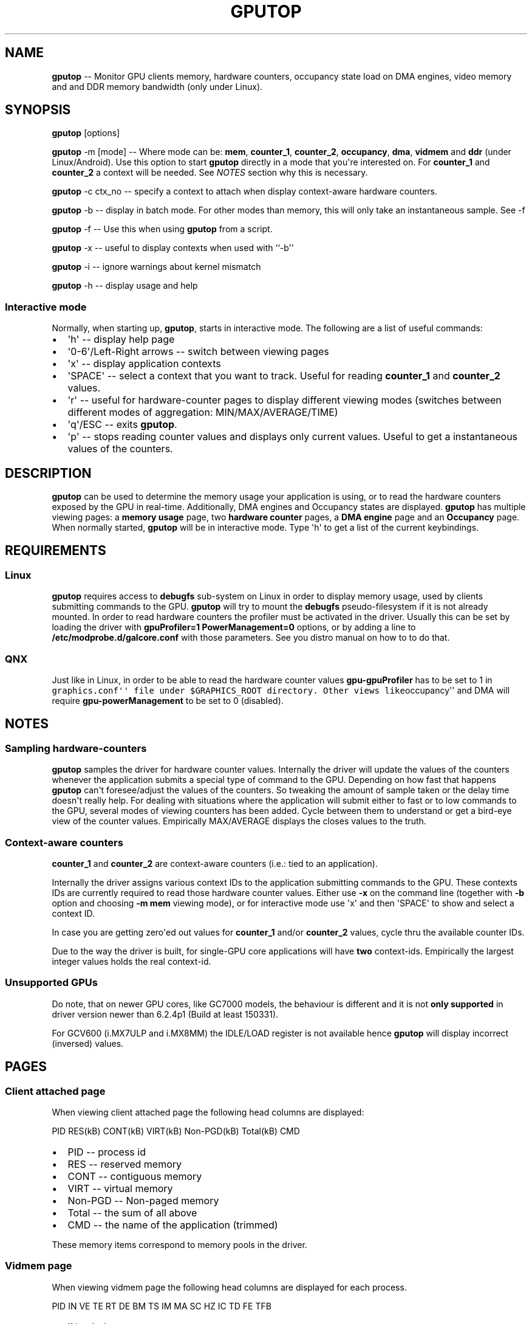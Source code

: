 .\" Automatically generated by Pandoc 1.17.2
.\"
.TH "GPUTOP" "8" "October 25, 2018" "" ""
.hy
.SH NAME
.PP
\f[B]gputop\f[] \-\- Monitor GPU clients memory, hardware counters,
occupancy state load on DMA engines, video memory and and DDR memory
bandwidth (only under Linux).
.SH SYNOPSIS
.PP
\f[B]gputop\f[] [options]
.PP
\f[B]gputop\f[] \-m [mode] \-\- Where mode can be: \f[B]mem\f[],
\f[B]counter_1\f[], \f[B]counter_2\f[], \f[B]occupancy\f[],
\f[B]dma\f[], \f[B]vidmem\f[] and \f[B]ddr\f[] (under Linux/Android).
Use this option to start \f[B]gputop\f[] directly in a mode that
you\[aq]re interested on.
For \f[B]counter_1\f[] and \f[B]counter_2\f[] a context will be needed.
See \f[I]NOTES\f[] section why this is necessary.
.PP
\f[B]gputop\f[] \-c ctx_no \-\- specify a context to attach when display
context\-aware hardware counters.
.PP
\f[B]gputop\f[] \-b \-\- display in batch mode.
For other modes than memory, this will only take an instantaneous
sample.
See \-f
.PP
\f[B]gputop\f[] \-f \-\- Use this when using \f[B]gputop\f[] from a
script.
.PP
\f[B]gputop\f[] \-x \-\- useful to display contexts when used with
``\-b\[aq]\[aq]
.PP
\f[B]gputop\f[] \-i \-\- ignore warnings about kernel mismatch
.PP
\f[B]gputop\f[] \-h \-\- display usage and help
.SS Interactive mode
.PP
Normally, when starting up, \f[B]gputop\f[], starts in interactive mode.
The following are a list of useful commands:
.IP \[bu] 2
\[aq]h\[aq] \-\- display help page
.IP \[bu] 2
\[aq]0\-6\[aq]/Left\-Right arrows \-\- switch between viewing pages
.IP \[bu] 2
\[aq]x\[aq] \-\- display application contexts
.IP \[bu] 2
\[aq]SPACE\[aq] \-\- select a context that you want to track.
Useful for reading \f[B]counter_1\f[] and \f[B]counter_2\f[] values.
.IP \[bu] 2
\[aq]r\[aq] \-\- useful for hardware\-counter pages to display different
viewing modes (switches between different modes of aggregation:
MIN/MAX/AVERAGE/TIME)
.IP \[bu] 2
\[aq]q\[aq]/ESC \-\- exits \f[B]gputop\f[].
.IP \[bu] 2
\[aq]p\[aq] \-\- stops reading counter values and displays only current
values.
Useful to get a instantaneous values of the counters.
.SH DESCRIPTION
.PP
\f[B]gputop\f[] can be used to determine the memory usage your
application is using, or to read the hardware counters exposed by the
GPU in real\-time.
Additionally, DMA engines and Occupancy states are displayed.
\f[B]gputop\f[] has multiple viewing pages: a \f[B]memory usage\f[]
page, two \f[B]hardware counter\f[] pages, a \f[B]DMA engine\f[] page
and an \f[B]Occupancy\f[] page.
When normally started, \f[B]gputop\f[] will be in interactive mode.
Type \[aq]h\[aq] to get a list of the current keybindings.
.SH REQUIREMENTS
.SS Linux
.PP
\f[B]gputop\f[] requires access to \f[B]debugfs\f[] sub\-system on Linux
in order to display memory usage, used by clients submitting commands to
the GPU.
\f[B]gputop\f[] will try to mount the \f[B]debugfs\f[]
pseudo\-filesystem if it is not already mounted.
In order to read hardware counters the profiler must be activated in the
driver.
Usually this can be set by loading the driver with \f[B]gpuProfiler=1
PowerManagement=0\f[] options, or by adding a line to
\f[B]/etc/modprobe.d/galcore.conf\f[] with those parameters.
See you distro manual on how to to do that.
.SS QNX
.PP
Just like in Linux, in order to be able to read the hardware counter
values \f[B]gpu\-gpuProfiler\f[] has to be set to 1 in
\f[C]graphics.conf\[aq]\[aq]\ file\ under\ $GRAPHICS_ROOT\ directory.\ Other\ views\ like\f[]occupancy\[aq]\[aq]
and DMA will require \f[B]gpu\-powerManagement\f[] to be set to 0
(disabled).
.SH NOTES
.SS Sampling hardware\-counters
.PP
\f[B]gputop\f[] samples the driver for hardware counter values.
Internally the driver will update the values of the counters whenever
the application submits a special type of command to the GPU.
Depending on how fast that happens \f[B]gputop\f[] can\[aq]t
foresee/adjust the values of the counters.
So tweaking the amount of sample taken or the delay time doesn\[aq]t
really help.
For dealing with situations where the application will submit either to
fast or to low commands to the GPU, several modes of viewing counters
has been added.
Cycle between them to understand or get a bird\-eye view of the counter
values.
Empirically MAX/AVERAGE displays the closes values to the truth.
.SS Context\-aware counters
.PP
\f[B]counter_1\f[] and \f[B]counter_2\f[] are context\-aware counters
(i.e.: tied to an application).
.PP
Internally the driver assigns various context IDs to the application
submitting commands to the GPU.
These contexts IDs are currently required to read those hardware counter
values.
Either use \f[B]\-x\f[] on the command line (together with \f[B]\-b\f[]
option and choosing \f[B]\-m mem\f[] viewing mode), or for interactive
mode use \[aq]x\[aq] and then \[aq]SPACE\[aq] to show and select a
context ID.
.PP
In case you are getting zero\[aq]ed out values for \f[B]counter_1\f[]
and/or \f[B]counter_2\f[] values, cycle thru the available counter IDs.
.PP
Due to the way the driver is built, for single\-GPU core applications
will have \f[B]two\f[] context\-ids.
Empirically the largest integer values holds the real context\-id.
.SS Unsupported GPUs
.PP
Do note, that on newer GPU cores, like GC7000 models, the behaviour is
different and it is not \f[B]only supported\f[] in driver version newer
than 6.2.4p1 (Build at least 150331).
.PP
For GCV600 (i.MX7ULP and i.MX8MM) the IDLE/LOAD register is not
available hence \f[B]gputop\f[] will display incorrect (inversed)
values.
.SH PAGES
.SS Client attached page
.PP
When viewing client attached page the following head columns are
displayed:
.PP
PID RES(kB) CONT(kB) VIRT(kB) Non\-PGD(kB) Total(kB) CMD
.IP \[bu] 2
PID \-\- process id
.IP \[bu] 2
RES \-\- reserved memory
.IP \[bu] 2
CONT \-\- contiguous memory
.IP \[bu] 2
VIRT \-\- virtual memory
.IP \[bu] 2
Non\-PGD \-\- Non\-paged memory
.IP \[bu] 2
Total \-\- the sum of all above
.IP \[bu] 2
CMD \-\- the name of the application (trimmed)
.PP
These memory items correspond to memory pools in the driver.
.SS Vidmem page
.PP
When viewing vidmem page the following head columns are displayed for
each process.
.PP
PID IN VE TE RT DE BM TS IM MA SC HZ IC TD FE TFB
.IP \[bu] 2
IN \-\- index
.IP \[bu] 2
VE \-\- vertex
.IP \[bu] 2
TE \-\- texture
.IP \[bu] 2
RT \-\- render target
.IP \[bu] 2
DE \-\- depth
.IP \[bu] 2
BM \-\- bitmap
.IP \[bu] 2
TS \-\- tile status
.IP \[bu] 2
IM \-\- image
.IP \[bu] 2
MA \-\- mask
.IP \[bu] 2
SC \-\- scissor
.IP \[bu] 2
HZ \-\- hz
.IP \[bu] 2
IC \-\- i_cache
.IP \[bu] 2
TD \-\- tx_desc
.IP \[bu] 2
FE \-\- fence
.IP \[bu] 2
TFB \-\- tfb header
.SH EXAMPLES
.PP
When using ``\-b\[aq]\[aq] option \f[B]gputop\f[] will start in
interactive mode and execute just once its main loop.
This is useful for various reason, either to get an instantaneous view
of a different viewing page, or scripting.
.IP \[bu] 2
Get a list of processes attached to the GPU
.RS 2
.PP
$ gputop \-m mem \-b
.RE
.IP \[bu] 2
Get a list of processes attached to the GPU, but also display the
contexts ids
.RS 2
.PP
$ gputop \-m mem \-bx
.RE
.IP \[bu] 2
Display counters (counter_1) using context_id
.RS 2
.PP
$ gputop \-m counter_1 \-b \-c
.RE
.IP \[bu] 2
Display counters (counter_2) using context_id
.RS 2
.PP
$ gputop \-m counter_2 \-b \-c
.RE
.IP \[bu] 2
Get IDLE/USAGE
.RS 2
.PP
$ gputop \-m occupancy \-b | grep IDLE
.RE
.SH SEE ALSO
.IP \[bu] 2
under QNX see \f[B]graphics.conf\f[] for disabling powerManagement and
enabling gpuProfiler.
.IP \[bu] 2
under Linux see \f[B]/sys/modules/galcore/paramenters/gpuProfiler\f[]
and \f[B]/sys/modules/galcore/parameters/PowerManagement\f[].
.IP \[bu] 2
\f[I]libgpuperfcnt(8)\f[]
.SH AUTHORS
Marius Vlad <marius-cristian.vlad@nxp.com>.
